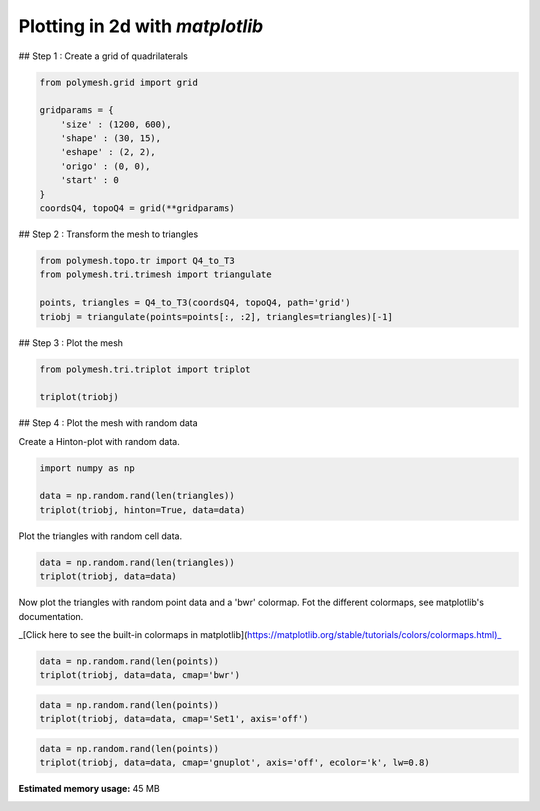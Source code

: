 
.. DO NOT EDIT.
.. THIS FILE WAS AUTOMATICALLY GENERATED BY SPHINX-GALLERY.
.. TO MAKE CHANGES, EDIT THE SOURCE PYTHON FILE:
.. "auto_examples\plot_0_grid.py"
.. LINE NUMBERS ARE GIVEN BELOW.

.. only:: html

    .. note::
        :class: sphx-glr-download-link-note

        Click :ref:`here <sphx_glr_download_auto_examples_plot_0_grid.py>`
        to download the full example code

.. rst-class:: sphx-glr-example-title

.. _sphx_glr_auto_examples_plot_0_grid.py:


Plotting in 2d with `matplotlib`
================================

.. GENERATED FROM PYTHON SOURCE LINES 8-9

## Step 1 : Create a grid of quadrilaterals

.. GENERATED FROM PYTHON SOURCE LINES 11-22

.. code-block:: python3

    from polymesh.grid import grid

    gridparams = {
        'size' : (1200, 600),
        'shape' : (30, 15),
        'eshape' : (2, 2),
        'origo' : (0, 0),
        'start' : 0
    }
    coordsQ4, topoQ4 = grid(**gridparams)








.. GENERATED FROM PYTHON SOURCE LINES 23-24

## Step 2 : Transform the mesh to triangles

.. GENERATED FROM PYTHON SOURCE LINES 26-32

.. code-block:: python3

    from polymesh.topo.tr import Q4_to_T3
    from polymesh.tri.trimesh import triangulate

    points, triangles = Q4_to_T3(coordsQ4, topoQ4, path='grid')
    triobj = triangulate(points=points[:, :2], triangles=triangles)[-1]








.. GENERATED FROM PYTHON SOURCE LINES 33-34

## Step 3 : Plot the mesh

.. GENERATED FROM PYTHON SOURCE LINES 36-40

.. code-block:: python3

    from polymesh.tri.triplot import triplot

    triplot(triobj)




.. image-sg:: /auto_examples/images/sphx_glr_plot_0_grid_001.png
   :alt: plot 0 grid
   :srcset: /auto_examples/images/sphx_glr_plot_0_grid_001.png, /auto_examples/images/sphx_glr_plot_0_grid_001_2_0x.png 2.0x
   :class: sphx-glr-single-img


.. rst-class:: sphx-glr-script-out

 .. code-block:: none


    [<matplotlib.lines.Line2D object at 0x0000022DD39D9640>, <matplotlib.lines.Line2D object at 0x0000022DD39D9940>]



.. GENERATED FROM PYTHON SOURCE LINES 41-42

## Step 4 : Plot the mesh with random data

.. GENERATED FROM PYTHON SOURCE LINES 44-45

Create a Hinton-plot with random data.

.. GENERATED FROM PYTHON SOURCE LINES 47-52

.. code-block:: python3

    import numpy as np

    data = np.random.rand(len(triangles))
    triplot(triobj, hinton=True, data=data)




.. image-sg:: /auto_examples/images/sphx_glr_plot_0_grid_002.png
   :alt: plot 0 grid
   :srcset: /auto_examples/images/sphx_glr_plot_0_grid_002.png, /auto_examples/images/sphx_glr_plot_0_grid_002_2_0x.png 2.0x
   :class: sphx-glr-single-img


.. rst-class:: sphx-glr-script-out

 .. code-block:: none


    [<polymesh.tri.triplot.TriPatchCollection object at 0x0000022DD69505B0>]



.. GENERATED FROM PYTHON SOURCE LINES 53-54

Plot the triangles with random cell data.

.. GENERATED FROM PYTHON SOURCE LINES 56-59

.. code-block:: python3

    data = np.random.rand(len(triangles))
    triplot(triobj, data=data)




.. image-sg:: /auto_examples/images/sphx_glr_plot_0_grid_003.png
   :alt: plot 0 grid
   :srcset: /auto_examples/images/sphx_glr_plot_0_grid_003.png, /auto_examples/images/sphx_glr_plot_0_grid_003_2_0x.png 2.0x
   :class: sphx-glr-single-img


.. rst-class:: sphx-glr-script-out

 .. code-block:: none


    [<matplotlib.collections.PolyCollection object at 0x0000022DD39D9DC0>]



.. GENERATED FROM PYTHON SOURCE LINES 60-61

Now plot the triangles with random point data and a 'bwr' colormap. Fot the different colormaps, see matplotlib's documentation.

.. GENERATED FROM PYTHON SOURCE LINES 63-64

_[Click here to see the built-in colormaps in matplotlib](https://matplotlib.org/stable/tutorials/colors/colormaps.html)_

.. GENERATED FROM PYTHON SOURCE LINES 66-69

.. code-block:: python3

    data = np.random.rand(len(points))
    triplot(triobj, data=data, cmap='bwr')




.. image-sg:: /auto_examples/images/sphx_glr_plot_0_grid_004.png
   :alt: plot 0 grid
   :srcset: /auto_examples/images/sphx_glr_plot_0_grid_004.png, /auto_examples/images/sphx_glr_plot_0_grid_004_2_0x.png 2.0x
   :class: sphx-glr-single-img


.. rst-class:: sphx-glr-script-out

 .. code-block:: none


    [<matplotlib.collections.PolyCollection object at 0x0000022DD673B370>]



.. GENERATED FROM PYTHON SOURCE LINES 70-73

.. code-block:: python3

    data = np.random.rand(len(points))
    triplot(triobj, data=data, cmap='Set1', axis='off')




.. image-sg:: /auto_examples/images/sphx_glr_plot_0_grid_005.png
   :alt: plot 0 grid
   :srcset: /auto_examples/images/sphx_glr_plot_0_grid_005.png, /auto_examples/images/sphx_glr_plot_0_grid_005_2_0x.png 2.0x
   :class: sphx-glr-single-img


.. rst-class:: sphx-glr-script-out

 .. code-block:: none


    [<matplotlib.collections.PolyCollection object at 0x0000022DEAF07220>]



.. GENERATED FROM PYTHON SOURCE LINES 74-78

.. code-block:: python3

    data = np.random.rand(len(points))
    triplot(triobj, data=data, cmap='gnuplot', axis='off', ecolor='k', lw=0.8)





.. image-sg:: /auto_examples/images/sphx_glr_plot_0_grid_006.png
   :alt: plot 0 grid
   :srcset: /auto_examples/images/sphx_glr_plot_0_grid_006.png, /auto_examples/images/sphx_glr_plot_0_grid_006_2_0x.png 2.0x
   :class: sphx-glr-single-img


.. rst-class:: sphx-glr-script-out

 .. code-block:: none


    [<matplotlib.collections.PolyCollection object at 0x0000022DEB051640>]




.. rst-class:: sphx-glr-timing

   **Total running time of the script:** ( 0 minutes  59.617 seconds)

**Estimated memory usage:**  45 MB


.. _sphx_glr_download_auto_examples_plot_0_grid.py:

.. only:: html

  .. container:: sphx-glr-footer sphx-glr-footer-example


    .. container:: sphx-glr-download sphx-glr-download-python

      :download:`Download Python source code: plot_0_grid.py <plot_0_grid.py>`

    .. container:: sphx-glr-download sphx-glr-download-jupyter

      :download:`Download Jupyter notebook: plot_0_grid.ipynb <plot_0_grid.ipynb>`


.. only:: html

 .. rst-class:: sphx-glr-signature

    `Gallery generated by Sphinx-Gallery <https://sphinx-gallery.github.io>`_
